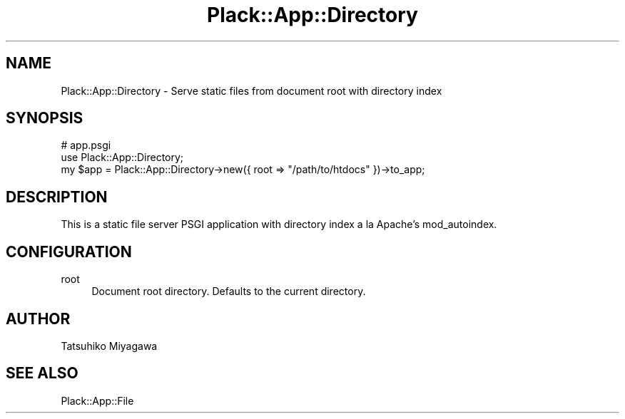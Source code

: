 .\" -*- mode: troff; coding: utf-8 -*-
.\" Automatically generated by Pod::Man 5.01 (Pod::Simple 3.43)
.\"
.\" Standard preamble:
.\" ========================================================================
.de Sp \" Vertical space (when we can't use .PP)
.if t .sp .5v
.if n .sp
..
.de Vb \" Begin verbatim text
.ft CW
.nf
.ne \\$1
..
.de Ve \" End verbatim text
.ft R
.fi
..
.\" \*(C` and \*(C' are quotes in nroff, nothing in troff, for use with C<>.
.ie n \{\
.    ds C` ""
.    ds C' ""
'br\}
.el\{\
.    ds C`
.    ds C'
'br\}
.\"
.\" Escape single quotes in literal strings from groff's Unicode transform.
.ie \n(.g .ds Aq \(aq
.el       .ds Aq '
.\"
.\" If the F register is >0, we'll generate index entries on stderr for
.\" titles (.TH), headers (.SH), subsections (.SS), items (.Ip), and index
.\" entries marked with X<> in POD.  Of course, you'll have to process the
.\" output yourself in some meaningful fashion.
.\"
.\" Avoid warning from groff about undefined register 'F'.
.de IX
..
.nr rF 0
.if \n(.g .if rF .nr rF 1
.if (\n(rF:(\n(.g==0)) \{\
.    if \nF \{\
.        de IX
.        tm Index:\\$1\t\\n%\t"\\$2"
..
.        if !\nF==2 \{\
.            nr % 0
.            nr F 2
.        \}
.    \}
.\}
.rr rF
.\" ========================================================================
.\"
.IX Title "Plack::App::Directory 3pm"
.TH Plack::App::Directory 3pm 2024-01-05 "perl v5.38.2" "User Contributed Perl Documentation"
.\" For nroff, turn off justification.  Always turn off hyphenation; it makes
.\" way too many mistakes in technical documents.
.if n .ad l
.nh
.SH NAME
Plack::App::Directory \- Serve static files from document root with directory index
.SH SYNOPSIS
.IX Header "SYNOPSIS"
.Vb 3
\&  # app.psgi
\&  use Plack::App::Directory;
\&  my $app = Plack::App::Directory\->new({ root => "/path/to/htdocs" })\->to_app;
.Ve
.SH DESCRIPTION
.IX Header "DESCRIPTION"
This is a static file server PSGI application with directory index a la Apache's mod_autoindex.
.SH CONFIGURATION
.IX Header "CONFIGURATION"
.IP root 4
.IX Item "root"
Document root directory. Defaults to the current directory.
.SH AUTHOR
.IX Header "AUTHOR"
Tatsuhiko Miyagawa
.SH "SEE ALSO"
.IX Header "SEE ALSO"
Plack::App::File
